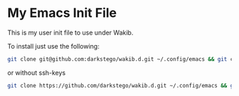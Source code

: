 * My Emacs Init File
This is my user init file to use under Wakib.

To install just use the following:

#+BEGIN_SRC bash
git clone git@github.com:darkstego/wakib.d.git ~/.config/emacs && git clone git@github.com:darkstego/emacs-init.git ~/.config/emacs/user
#+END_SRC

or without ssh-keys

#+BEGIN_SRC bash
git clone https://github.com/darkstego/wakib.d.git ~/.config/emacs && git clone https://github.com/darkstego/emacs-init.git ~/.config/emacs/user
#+END_SRC
